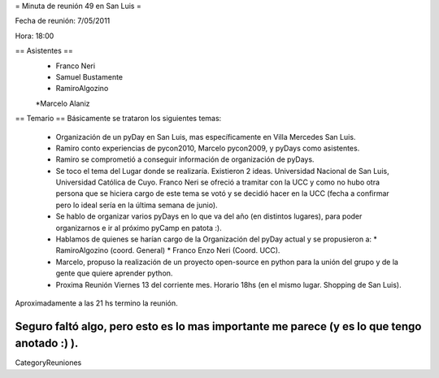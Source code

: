 = Minuta de reunión 49 en San Luis =

Fecha de reunión: 7/05/2011

Hora: 18:00

== Asistentes ==
  * Franco Neri
  * Samuel Bustamente
  * RamiroAlgozino
  *Marcelo Alaniz

== Temario ==
Básicamente se trataron los siguientes temas:
  * Organización de un pyDay en San Luis, mas específicamente en Villa Mercedes San Luis.
  * Ramiro conto experiencias de pycon2010, Marcelo pycon2009, y pyDays como asistentes.
  * Ramiro se comprometió a conseguir información de organización de pyDays.
  * Se toco el tema del Lugar donde se realizaría. Existieron 2 ideas. Universidad Nacional de San Luis, Universidad Católica de Cuyo. Franco Neri se ofreció a tramitar con la UCC y como no hubo otra persona que se hiciera cargo de este tema se votó y se decidió hacer en la UCC (fecha a confirmar pero lo ideal sería en la última semana de junio).
  * Se hablo de organizar varios pyDays en lo que va del año (en distintos lugares), para poder organizarnos e ir al próximo pyCamp en patota :).
  * Hablamos de quienes se harían cargo de la Organización del pyDay actual y se propusieron a:
    * RamiroAlgozino (coord. General)
    * Franco Enzo Neri (Coord. UCC).
  * Marcelo, propuso la realización de un proyecto open-source en python para la unión del grupo y de la gente que quiere aprender python.
  * Proxima Reunión Viernes 13 del corriente mes. Horario 18hs (en el mismo lugar. Shopping de San Luis).

Aproximadamente a las 21 hs termino la reunión.

Seguro faltó algo, pero esto es lo mas importante me parece (y es lo que tengo anotado :) ).
----
CategoryReuniones
